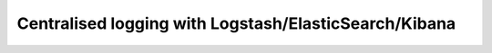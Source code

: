 Centralised logging with Logstash/ElasticSearch/Kibana
======================================================

